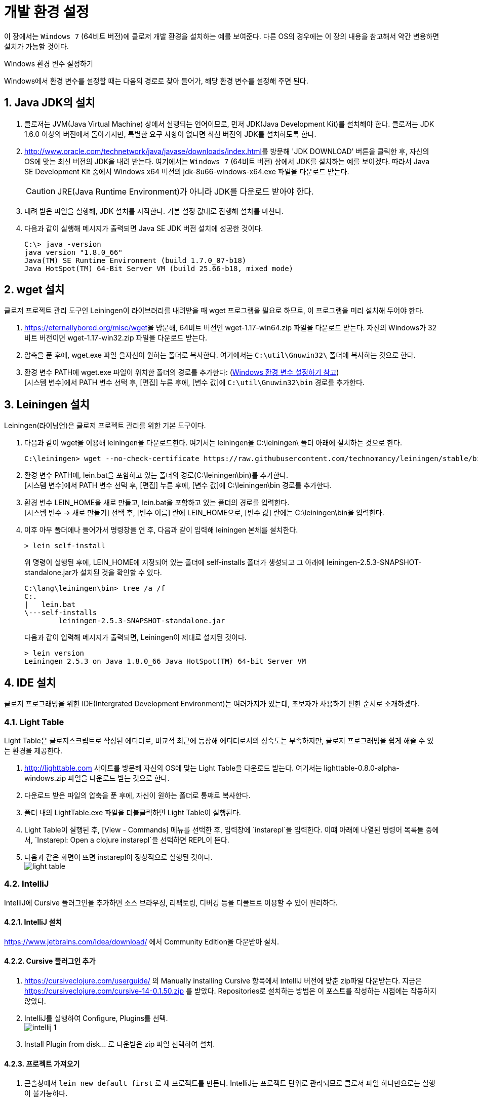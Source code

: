 = 개발 환경 설정
:source-language: clojure
:source-highlighter: coderay
:sectnums:
:imagesdir: ../img

이 장에서는 `Windows 7` (64비트 버전)에 클로저 개발 환경을 설치하는 예를 보여준다. 다른
OS의 경우에는 이 장의 내용을 참고해서 약간 변용하면 설치가 가능할 것이다.

[[environment-variables]]
.Windows 환경 변수 설정하기
****
Windows에서 환경 변수를 설정할 때는 다음의 경로로 찾아 들어가, 해당 환경 변수를 설정해 주면
된다.

[제어판 -> 시스템 및 보안 -> 시스템 -> 고급 시스템 설정 -> 고급 -> 환경변수 -> 시스템 변수]
****


== Java JDK의 설치

. 클로저는 JVM(Java Virtual Machine) 상에서 실행되는 언어이므로, 먼저 JDK(Java
  Development Kit)를 설치해야 한다. 클로저는 JDK 1.6.0 이상의 버전에서 돌아가지만,
  특별한 요구 사항이 없다면 최신 버전의 JDK를 설치하도록 한다.

. http://www.oracle.com/technetwork/java/javase/downloads/index.html[]를 방문해 'JDK
  DOWNLOAD' 버튼을 클릭한 후, 자신의 OS에 맞는 최신 버전의 JDK을 내려 받는다. 여기에서는
  `Windows 7` (64비트 버전) 상에서 JDK를 설치하는 예를 보이겠다. 따라서 Java SE Development
  Kit 중에서 Windows x64 버전의 jdk-8u66-windows-x64.exe 파일을 다운로드 받는다.
+
CAUTION: JRE(Java Runtime Environment)가 아니라 JDK를 다운로드 받아야 한다.

. 내려 받은 파일을 실행해, JDK 설치를 시작한다. 기본 설정 값대로 진행해 설치를 마친다.

. 다음과 같이 실행해 메시지가 출력되면 Java SE JDK 버전 설치에 성공한 것이다.
+
[listing]
----
C:\> java -version
java version "1.8.0_66"
Java(TM) SE Runtime Environment (build 1.7.0_07-b18)
Java HotSpot(TM) 64-Bit Server VM (build 25.66-b18, mixed mode)
----

== wget 설치

클로저 프로젝트 관리 도구인 Leiningen이 라이브러리를 내려받을 때 wget 프로그램을 필요로
하므로, 이 프로그램을 미리 설치해 두어야 한다.

. https://eternallybored.org/misc/wget[]을 방문해, 64비트 버전인 wget-1.17-win64.zip
  파일을 다운로드 받는다. 자신의 Windows가 32비트 버전이면 wget-1.17-win32.zip 파일을
  다운로드 받는다.

. 압축을 푼 후에, wget.exe 파일 을자신이 원하는 폴더로 복사한다. 여기에서는
  `C:\util\Gnuwin32\` 폴더에 복사하는 것으로 한다.

. 환경 변수 PATH에 wget.exe 파일이 위치한 폴더의 경로를 추가한다:
  (<<environment-variables, Windows 환경 변수 설정하기 참고>>) +
  [시스템 변수]에서 PATH 변수 선택 후, [편집] 누른 후에, [변수 값]에 `C:\util\Gnuwin32\bin`
  경로를 추가한다.


== Leiningen 설치

Leiningen(라이닝언)은 클로저 프로젝트 관리를 위한 기본 도구이다.

. 다음과 같이 wget을 이용해 leiningen을 다운로드한다. 여기서는 leiningen을 C:\leiningen\
  폴더 아래에 설치하는 것으로 한다.
+
[listing]
----
C:\leiningen> wget --no-check-certificate https://raw.githubusercontent.com/technomancy/leiningen/stable/bin/lein.bat
----

. 환경 변수 PATH에, lein.bat을 포함하고 있는 폴더의 경로(C:\leiningen\bin)를 추가한다. +
  [시스템 변수]에서 PATH 변수 선택 후, [편집] 누른 후에, [변수 값]에 C:\leiningen\bin 경로를
  추가한다.

. 환경 변수 LEIN_HOME을 새로 만들고, lein.bat을 포함하고 있는 폴더의 경로를 입력한다. +
  [시스템 변수 -> 새로 만들기] 선택 후, [변수 이름] 란에 LEIN_HOME으로, [변수 값] 란에는
  C:\leiningen\bin을 입력한다.

. 이후 아무 폴더에나 들어가서 명령창을 연 후, 다음과 같이 입력해 leiningen 본체를 설치한다.
+
[listing]
----
> lein self-install
----
+
위 명령이 실행된 후에, LEIN_HOME에 지정되어 있는 폴더에 self-installs 폴더가 생성되고 그 아래에 leiningen-2.5.3-SNAPSHOT-standalone.jar가 설치된 것을 확인할 수 있다.
+
[listing]
----
C:\lang\leiningen\bin> tree /a /f
C:.
|   lein.bat
\---self-installs
        leiningen-2.5.3-SNAPSHOT-standalone.jar
----
+
다음과 같이 입력해 메시지가 출력되면, Leiningen이 제대로 설지된 것이다.
+
[listing]
----
> lein version
Leiningen 2.5.3 on Java 1.8.0_66 Java HotSpot(TM) 64-bit Server VM
----

== IDE 설치

클로저 프로그래밍을 위한 IDE(Intergrated Development Environment)는 여러가지가 있는데,
초보자가 사용하기 편한 순서로 소개하겠다.

=== Light Table

Light Table은 클로저스크립트로 작성된 에디터로, 비교적 최근에 등장해 에디터로서의 성숙도는
부족하지만, 클로저 프로그래밍을 쉽게 해줄 수 있는 환경을 제공한다.

. http://lighttable.com[] 사이트를 방문해 자신의 OS에 맞는 Light Table을 다운로드
  받는다. 여기서는 lighttable-0.8.0-alpha-windows.zip 파일을 다운로드 받는 것으로 한다.

. 다운로드 받은 파일의 압축을 푼 후에, 자신이 원하는 폴더로 통쨰로 복사한다.

. 폴더 내의 LightTable.exe 파일을 더블클릭하면 Light Table이 실행된다.

. Light Table이 실행된 후, [View - Commands] 메뉴를 선택한 후, 입력창에 `instarepl`을
  입력한다. 이떄 아래에 나열된 명령어 목록들 중에서, `Instarepl: Open a clojure
  instarepl`을 선택하면 REPL이 뜬다.

. 다음과 같은 화면이 뜨면 instarepl이 정상적으로 실행된 것이다. +
image:light-table.png[]

=== IntelliJ

IntelliJ에 Cursive 플러그인을 추가하면 소스 브라우징, 리팩토링, 디버깅 등을 디폴트로 이용할 수 있어 편리하다.

==== IntelliJ 설치
https://www.jetbrains.com/idea/download/[] 에서 Community Edition을 다운받아 설치.

==== Cursive 플러그인 추가
. https://cursiveclojure.com/userguide/[] 의 Manually installing Cursive 항목에서 IntelliJ 버전에 맞춘 zip파일 다운받는다. 지금은 https://cursiveclojure.com/cursive-14-0.1.50.zip[] 를 받았다. Repositories로 설치하는 방법은 이 포스트를 작성하는 시점에는 작동하지 않았다.

. IntelliJ를 실행하여 Configure, Plugins를 선택. +
image:intellij-1.png[]

. Install Plugin from disk... 로 다운받은 zip 파일 선택하여 설치.

==== 프로젝트 가져오기
. 콘솔창에서 `lein new default first` 로 새 프로젝트를 만든다. IntelliJ는 프로젝트 단위로 관리되므로 클로저 파일 하나만으로는 실행이 불가능하다.

. Import Project를 선택한 후, first 디렉토리의 project.clj를 선택한다. +
image:intellij-2.png[]

. 계속 Next를 눌러 Import한다. 중간에 project SDK를 선택하는 곳에서 자신의 JDK를 선택한다. 만약 컴퓨터에 JDK가 없으면 설치해야 한다. +
image:intellij-3.png[]

==== 환경 세팅
. 오른쪽 아래 `Structural: On` 클릭하여 `Structural: Off` 로 바꾼다. On 으로 되어 있으면 소스 편집이 불편하다. +
image:intellij-4.png[]

. View에서 Toolbar와 Tool Buttons를 선택하여 모두 보이도록 한다.

. Run->Edit Configurations... 선택. 왼쪽 위 + 버튼 누른다. Clojure REPL -> Local 선택한다. OK 버튼 눌러 Clojure REPL 만든다. 그러면 다음처럼 실행할 수 있는 버튼이 생긴다. +
image:intellij-5.png[]

. REPL에 단축키가 설정되어 있어야 편리하다.
.. Setting->Appearance & Behavior->KeyMap을 연다.
.. search box에 REPL을 쳐서 넣는다.
.. `Load file in REPL` 에 `Alt + L` (맥은 `Command + L`) 단축키 세팅한다.
.. `Run form before cursor in REPL` 에 `Alt + J` (맥은 `Command + J`) 단축키 세팅한다.
.. `Run top form in REPL` 에 `Alt + K` (맥은 `Command + K`) 단축키 세팅한다. +
image:intellij-6.png[]

==== 실행
. 벌레모양의 Debug 버튼 눌러 REPL 실행한다.

. REPL 입력창에 1 치고 Enter를 눌러 REPL이 작동함을 확인한다. +
image:intellij-7.png[]

. 프로젝트 창에서 core.clj를 선택하여 연다. +
image:intellij-8.png[]

. `(ns first.core)` 뒤로 커서를 옮긴 후 `Alt + J` (맥은 `Command + J`)를 눌러 평가한다. `(defn foo ...)` 뒤로 커서를 옮긴 후 `Alt + J` (맥은 `Command + J`)를 눌러 평가한다. +
image:intellij-9.png[]

. `(foo "Cursive")`를 친 후 `Alt + J` (맥은 `Command + J`)를 눌러 평가한다. 그러면 REPL 창에 `Cursive Hello, World!`가 찍히는 것을 확인한다. +
image:intellij-10.png[]

==== 추가 환경 세팅
필수는 아니지만 해두면 편리한 것들.

. Tab키를 누를 때 indent가 자동으로 된다. 이를 위해서는 https://cursiveclojure.com/userguide/[] 의 내용대로 따라한다.
.. Settings->Appearance & Behavior->KeyMap을 연다.
.. search box에 tab을 쳐서 넣는다. 그러면 `Tab`과 `Emacs Tab` 옵션이 나온다.
.. `Tab`을 더블클릭한 후 Remove Tab을 선택한다.
.. `Emacs Tab`을 더블클릭한 후 Add Keyboard Shortcut을 선택한다.
.. Tab키를 눌러 First Stroke에 Tab이 세팅되도록 한 후 OK를 누른다.
.. Warning 창이 나오면 Leave를 선택한다.
